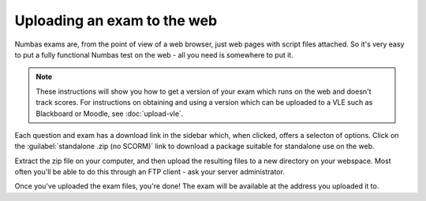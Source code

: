 Uploading an exam to the web
============================

Numbas exams are, from the point of view of a web browser, just web pages with script files attached. So it's very easy to put a fully functional Numbas test on the web - all you need is somewhere to put it.

.. note::
    These instructions will show you how to get a version of your exam which runs on the web and doesn't track scores. For instructions on obtaining and using a version which can be uploaded to a VLE such as Blackboard or Moodle, see :doc:`upload-vle`.

Each question and exam has a download link in the sidebar which, when clicked, offers a selecton of options. Click on the :guilabel:`standalone .zip (no SCORM)` link to download a package suitable for standalone use on the web.

Extract the zip file on your computer, and then upload the resulting files to a new directory on your webspace. Most often you'll be able to do this through an FTP client - ask your server administrator.

Once you've uploaded the exam files, you're done! The exam will be available at the address you uploaded it to.
